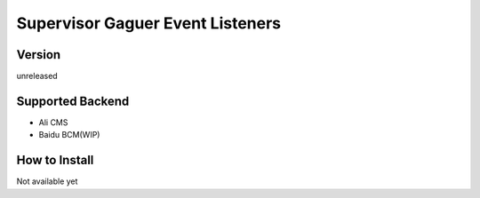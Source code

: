 Supervisor Gaguer Event Listeners
=================================

Version
-------
unreleased

Supported Backend
-----------------
* Ali CMS
* Baidu BCM(WIP)


How to Install
--------------
Not available yet
